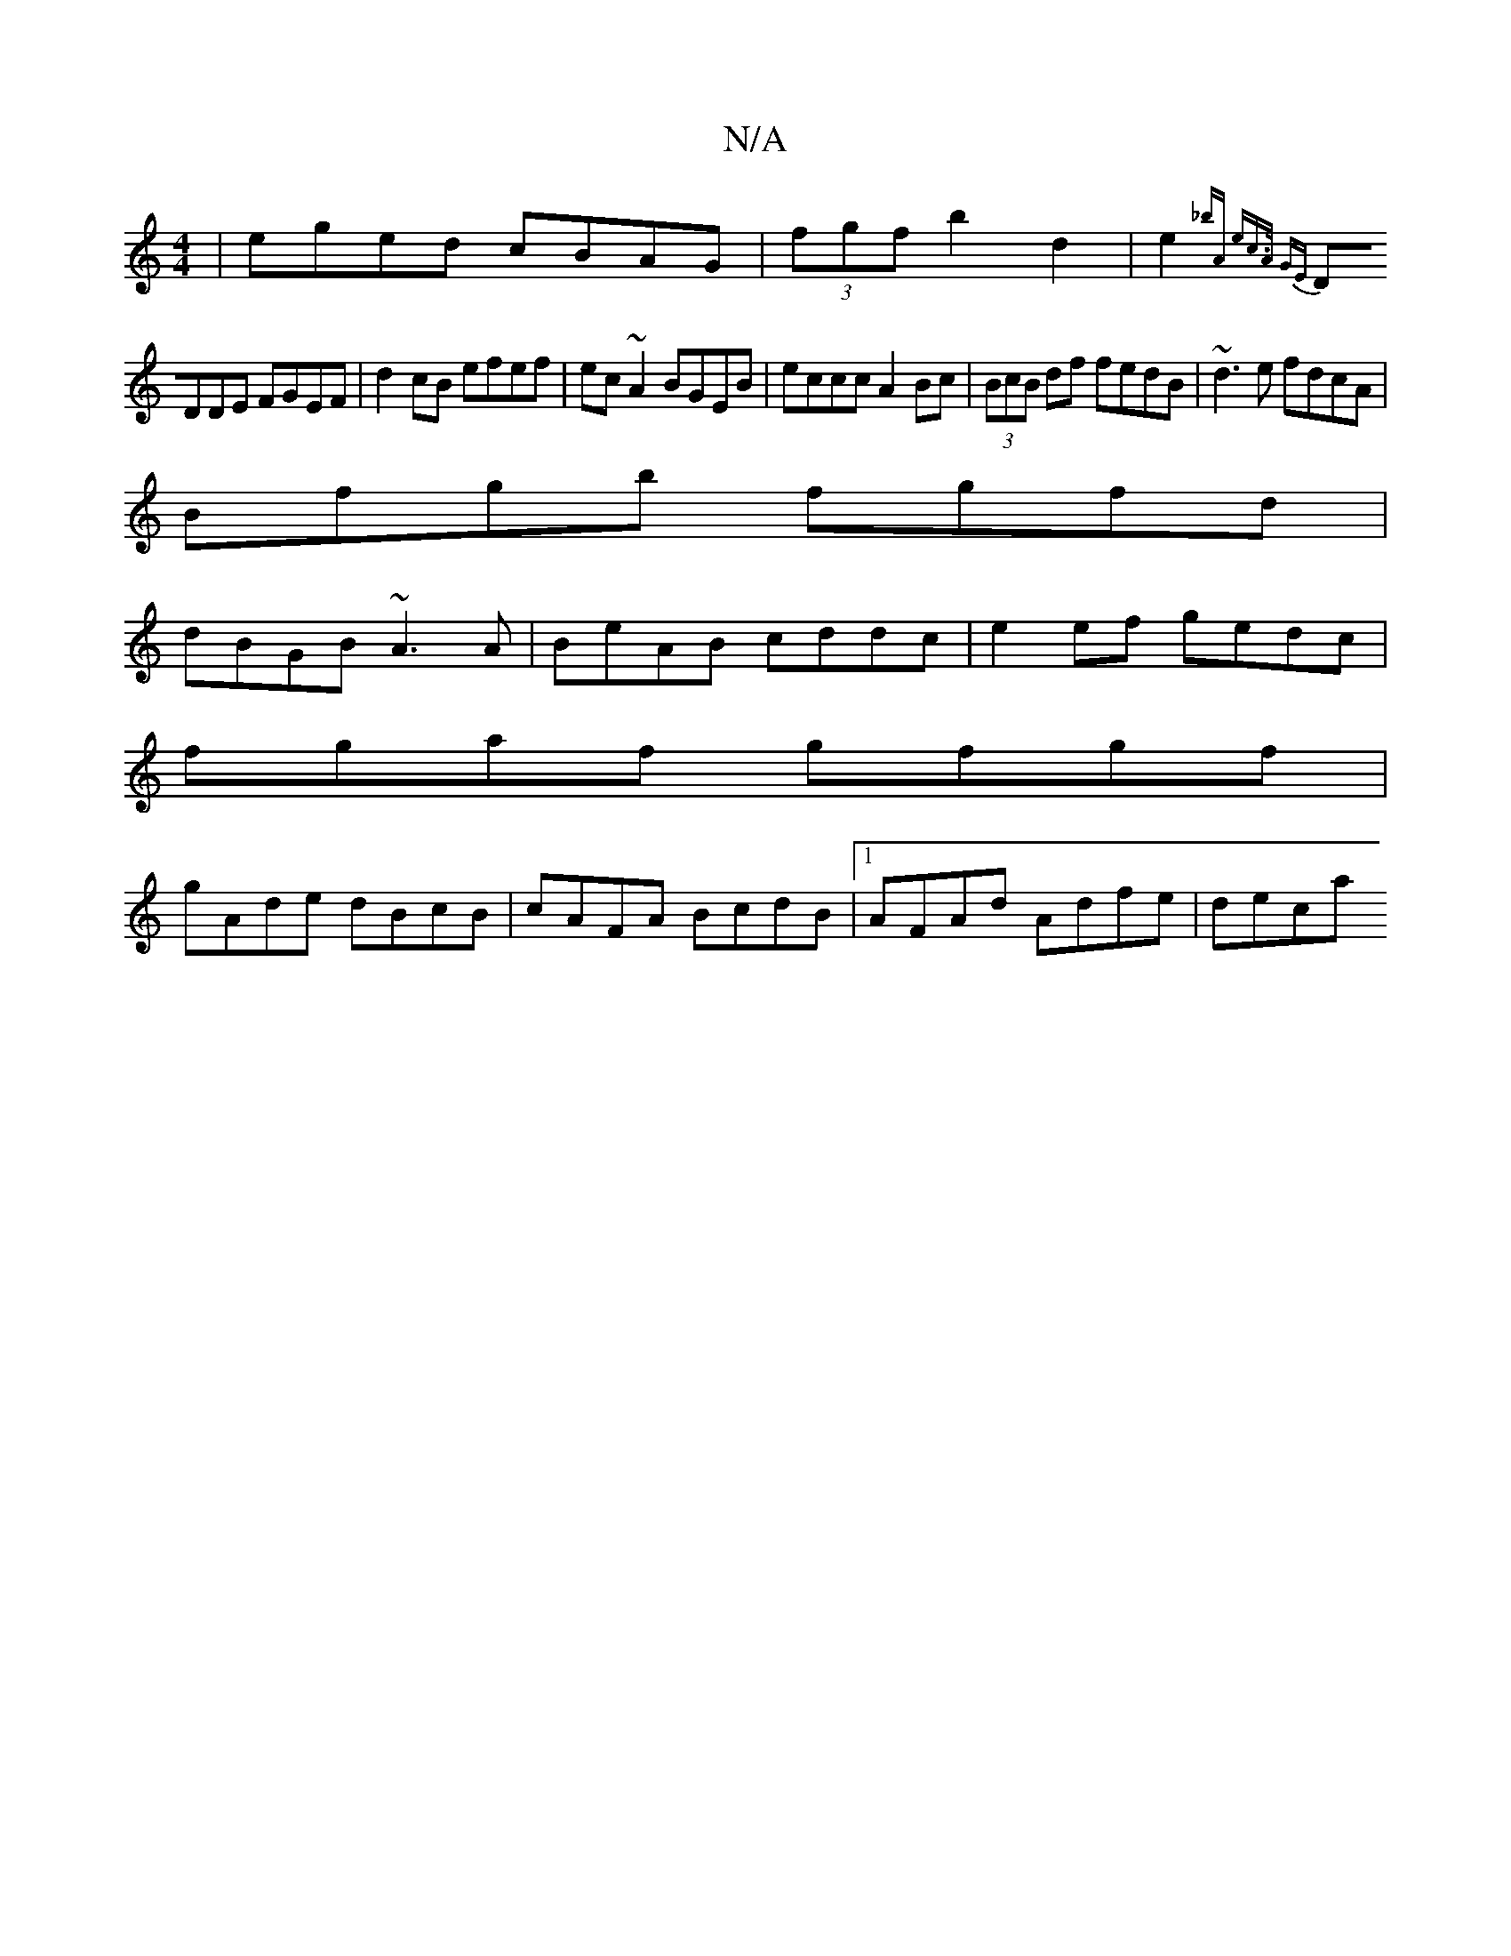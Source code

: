 X:1
T:N/A
M:4/4
R:N/A
K:Cmajor
| eged cBAG | (3fgf b2d2|e2{_bA e|c>A GE |
DDDE FGEF|d2cB efef| ec~A2 BGEB|eccc A2Bc|(3BcB df fedB|~d3e fdcA|
Bfgb fgfd|
dBGB ~A3A|BeAB cddc|e2 ef gedc|
fgaf gfgf|
gAde dBcB|cAFA BcdB|1 AFAd Adfe|deca